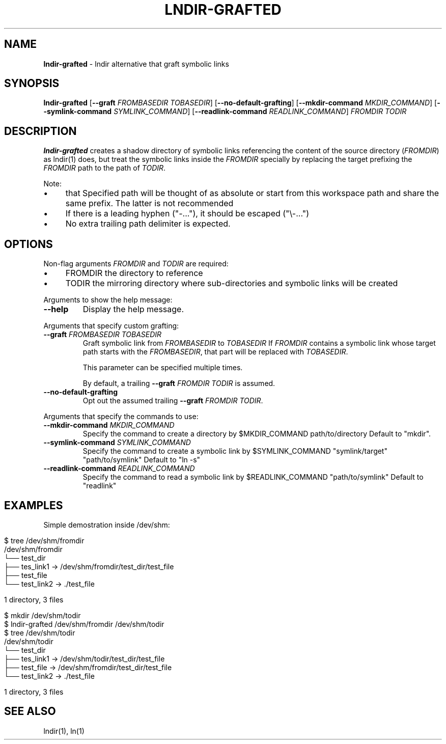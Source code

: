 .\" generated with Ronn/v0.7.3
.\" http://github.com/rtomayko/ronn/tree/0.7.3
.
.TH "LNDIR\-GRAFTED" "1" "June 2021" "" ""
.
.SH "NAME"
\fBlndir\-grafted\fR \- lndir alternative that graft symbolic links
.
.SH "SYNOPSIS"
\fBlndir\-grafted\fR [\fB\-\-graft\fR \fIFROMBASEDIR\fR \fITOBASEDIR\fR] [\fB\-\-no\-default\-grafting\fR] [\fB\-\-mkdir\-command\fR \fIMKDIR_COMMAND\fR] [\fB\-\-symlink\-command\fR \fISYMLINK_COMMAND\fR] [\fB\-\-readlink\-command\fR \fIREADLINK_COMMAND\fR] \fIFROMDIR\fR \fITODIR\fR
.
.br
.
.SH "DESCRIPTION"
\fBlndir\-grafted\fR creates a shadow directory of symbolic links referencing the content of the source directory (\fIFROMDIR\fR) as lndir(1) does, but treat the symbolic links inside the \fIFROMDIR\fR specially by replacing the target prefixing the \fIFROMDIR\fR path to the path of \fITODIR\fR\.
.
.P
Note:
.
.IP "\(bu" 4
that Specified path will be thought of as absolute or start from this workspace path and share the same prefix\. The latter is not recommended
.
.IP "\(bu" 4
If there is a leading hyphen ("\-\.\.\."), it should be escaped ("\e\-\.\.\.")
.
.IP "\(bu" 4
No extra trailing path delimiter is expected\.
.
.IP "" 0
.
.SH "OPTIONS"
Non\-flag arguments \fIFROMDIR\fR and \fITODIR\fR are required:
.
.IP "\(bu" 4
FROMDIR the directory to reference
.
.IP "\(bu" 4
TODIR the mirroring directory where sub\-directories and symbolic links will be created
.
.IP "" 0
.
.P
Arguments to show the help message:
.
.TP
\fB\-\-help\fR
Display the help message\.
.
.P
Arguments that specify custom grafting:
.
.TP
\fB\-\-graft\fR \fIFROMBASEDIR\fR \fITOBASEDIR\fR
Graft symbolic link from \fIFROMBASEDIR\fR to \fITOBASEDIR\fR If \fIFROMDIR\fR contains a symbolic link whose target path starts with the \fIFROMBASEDIR\fR, that part will be replaced with \fITOBASEDIR\fR\.
.
.IP
This parameter can be specified multiple times\.
.
.IP
By default, a trailing \fB\-\-graft\fR \fIFROMDIR\fR \fITODIR\fR is assumed\.
.
.TP
\fB\-\-no\-default\-grafting\fR
Opt out the assumed trailing \fB\-\-graft\fR \fIFROMDIR\fR \fITODIR\fR\.
.
.P
Arguments that specify the commands to use:
.
.TP
\fB\-\-mkdir\-command\fR \fIMKDIR_COMMAND\fR
Specify the command to create a directory by $MKDIR_COMMAND path/to/directory Default to "mkdir"\.
.
.TP
\fB\-\-symlink\-command\fR \fISYMLINK_COMMAND\fR
Specify the command to create a symbolic link by $SYMLINK_COMMAND "symlink/target" "path/to/symlink" Default to "ln \-s"
.
.TP
\fB\-\-readlink\-command\fR \fIREADLINK_COMMAND\fR
Specify the command to read a symbolic link by $READLINK_COMMAND "path/to/symlink" Default to "readlink"
.
.SH "EXAMPLES"
Simple demostration inside /dev/shm:
.
.IP "" 4
.
.nf

$ tree /dev/shm/fromdir
/dev/shm/fromdir
└── test_dir
    ├── tes_link1 \-> /dev/shm/fromdir/test_dir/test_file
    ├── test_file
    └── test_link2 \-> \./test_file

1 directory, 3 files

$ mkdir /dev/shm/todir
$ lndir\-grafted /dev/shm/fromdir /dev/shm/todir
$ tree /dev/shm/todir
/dev/shm/todir
└── test_dir
    ├── tes_link1 \-> /dev/shm/todir/test_dir/test_file
    ├── test_file \-> /dev/shm/fromdir/test_dir/test_file
    └── test_link2 \-> \./test_file

1 directory, 3 files
.
.fi
.
.IP "" 0
.
.SH "SEE ALSO"
lndir(1), ln(1)
